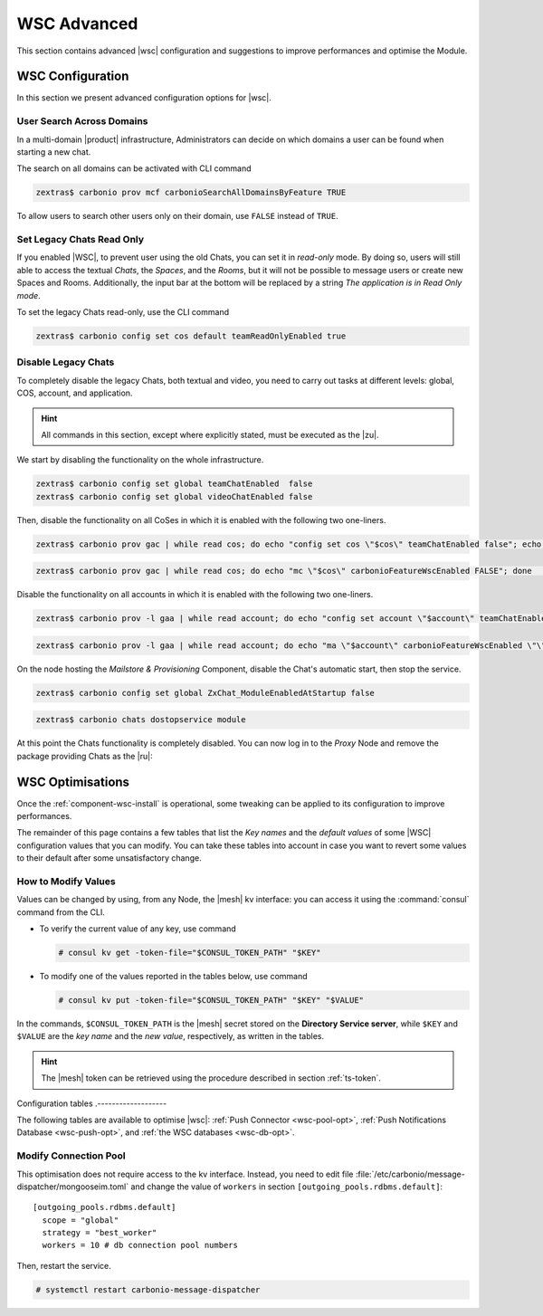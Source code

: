 .. _wsc-adv:

==============
 WSC Advanced
==============

This section contains advanced |wsc| configuration and suggestions to
improve performances and optimise the Module.

.. _wsc_adv-conf:

WSC Configuration
=================

In this section we present advanced configuration options for |wsc|.

.. index:: WSC; user search by CLI

User Search Across Domains
--------------------------

In a multi-domain |product| infrastructure, Administrators can decide
on which domains a user can be found when starting a new chat.

The search on all domains can be activated with CLI command

.. code:: console

   zextras$ carbonio prov mcf carbonioSearchAllDomainsByFeature TRUE

To allow users to search other users only on their domain, use
``FALSE`` instead of ``TRUE``.

.. seealso:: This option is available on the |adminui|, please see the
   :ref:`dedicated box <wsc-user-search>` in the Domain's global
   settings.

.. index:: Chats; set read only

.. _wsc-chats-ro:

Set Legacy Chats Read Only
--------------------------

If you enabled |WSC|, to prevent user using the old Chats, you
can set it in *read-only* mode. By doing so, users will still able to
access the textual *Chats*, the *Spaces*, and the *Rooms*, but it
will not be possible to message users or create new Spaces and
Rooms. Additionally, the input bar at the bottom will be replaced by a
string *The application is in Read Only mode*.

To set the legacy Chats read-only, use the CLI command

.. code:: console

   zextras$ carbonio config set cos default teamReadOnlyEnabled true

.. index:: Chats; disable

.. _wsc-chats-dis:

Disable Legacy Chats
--------------------

To completely disable the legacy Chats, both textual and video, you
need to carry out tasks at different levels: global, COS, account, and
application.

.. hint:: All commands in this section, except where explicitly
   stated, must be executed as the |zu|.

We start by disabling the functionality on the whole infrastructure.

.. code:: console

   zextras$ carbonio config set global teamChatEnabled  false
   zextras$ carbonio config set global videoChatEnabled false

Then, disable the functionality on all CoSes in which it is
enabled with the following two one-liners.

.. code:: console

   zextras$ carbonio prov gac | while read cos; do echo "config set cos \"$cos\" teamChatEnabled false"; echo "config set cos \"$cos\" videoChatEnabled false";  done  | carbonio

.. code:: console

   zextras$ carbonio prov gac | while read cos; do echo "mc \"$cos\" carbonioFeatureWscEnabled FALSE"; done  | carbonio prov

Disable the functionality on all accounts in which it is enabled with
the following two one-liners.

.. code:: console

   zextras$ carbonio prov -l gaa | while read account; do echo "config set account \"$account\" teamChatEnabled false"; echo "config set account \"$account\" videoChatEnabled false";  done  | carbonio

.. code:: console

   zextras$ carbonio prov -l gaa | while read account; do echo "ma \"$account\" carbonioFeatureWscEnabled \"\""; done  | carbonio prov

On the node hosting the *Mailstore & Provisioning* Component, disable the
Chat's automatic start, then stop the service.

.. code:: console

   zextras$ carbonio config set global ZxChat_ModuleEnabledAtStartup false

.. code:: console

   zextras$ carbonio chats dostopservice module

At this point the Chats functionality is completely disabled. You can
now log in to the *Proxy* Node and remove the package providing Chats
as the |ru|:

.. tab-set::

   .. tab-item:: Ubuntu
      :sync: ubu

      .. code:: console

         # apt remove carbonio-chats-ui

   .. tab-item:: RHEL
      :sync: rhel

      .. code:: console

         # dnf remove carbonio-chats-ui

.. _wsc-optimise:

WSC Optimisations
=================

Once the :ref:`component-wsc-install` is operational, some tweaking can be
applied to its configuration to improve performances.

The remainder of this page contains a few tables that list the *Key
names* and the *default values* of some |WSC| configuration values
that you can modify. You can take these tables into account in case you
want to revert some values to their default after some unsatisfactory
change.


How to Modify Values
--------------------

Values can be changed by using, from any Node, the |mesh| kv
interface: you can access it using the :command:`consul` command from
the CLI.

* To verify the current value of any key, use command

  .. code:: console

     # consul kv get -token-file="$CONSUL_TOKEN_PATH" "$KEY"

* To modify one of the values reported in the tables below, use
  command

  .. code:: console

     # consul kv put -token-file="$CONSUL_TOKEN_PATH" "$KEY" "$VALUE"

In the commands, ``$CONSUL_TOKEN_PATH`` is the |mesh| secret stored on
the **Directory Service server**, while ``$KEY`` and ``$VALUE`` are
the *key name* and the *new value*, respectively, as written in the
tables.

.. hint:: The |mesh| token can be retrieved using the procedure
   described in section :ref:`ts-token`.

Configuration tables
.-------------------

The following tables are available to optimise |wsc|: :ref:`Push
Connector <wsc-pool-opt>`, :ref:`Push Notifications Database
<wsc-push-opt>`, and :ref:`the WSC databases <wsc-db-opt>`.

.. _wsc-pool-opt:

.. card:: Push Connector

   .. csv-table::
      :header: "Key name", "Default value"
      :widths: 70, 30

      "carbonio-push-connector/hikari/min-idle-connections", "10"
      "carbonio-push-connector/hikari/max-pool-size", "10"
      "carbonio-push-connector/hikari/idle-timeout", "10000"
      "carbonio-push-connector/hikari/leak-detection-threshold", "5000"

   Once you modify any of these changes, restart the service.

   .. code:: console

      # systemctl restart carbonio-push-connector

.. _wsc-push-opt:

.. card:: Configure Notifications Push Database

   .. csv-table::
      :header: "Key name", "Default value"
      :widths: 70, 30

      "carbonio-notification-push/hikari/min-idle-connections", "10"
      "carbonio-notification-push/hikari/max-pool-size", "10"
      "carbonio-notification-push/hikari/idle-timeout", "10000"
      "carbonio-notification-push/hikari/leak-detection-threshold", "5000"

   Once you modify any of these changes, restart the service.

   .. code:: console

      # systemctl restart carbonio-notification-push

.. _wsc-db-opt:

.. card:: Configure |wsc| Database

   .. csv-table::
      :header: "Key name", "Default value"
      :widths: 70, 30

      "carbonio-ws-collaboration/hikari/min-idle-connections", "10"
      "carbonio-ws-collaboration/hikari/max-pool-size", "10"
      "carbonio-ws-collaboration/hikari/idle-timeout", "10000"
      "carbonio-ws-collaboration/hikari/leak-detection-threshold", "5000"

Modify Connection Pool
----------------------

This optimisation does not require access to the kv interface.
Instead, you need to edit file
:file:`/etc/carbonio/message-dispatcher/mongooseim.toml` and change
the value of ``workers`` in section
``[outgoing_pools.rdbms.default]``::

  [outgoing_pools.rdbms.default]
    scope = "global"
    strategy = "best_worker"
    workers = 10 # db connection pool numbers

Then, restart the service.

.. code:: console

   # systemctl restart carbonio-message-dispatcher
